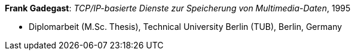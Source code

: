 *Frank Gadegast*: _TCP/IP-basierte Dienste zur Speicherung von Multimedia-Daten_, 1995

* Diplomarbeit (M.Sc. Thesis), Technical University Berlin (TUB), Berlin, Germany
ifdef::local[]
* Local links:
    link:/library/masterthesis/gadegast-frank-1995.pdf[PDF]
endif::[]

